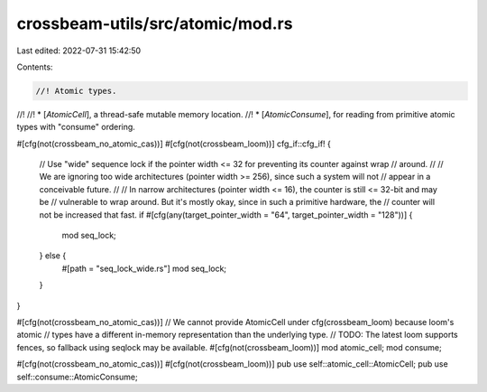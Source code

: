 crossbeam-utils/src/atomic/mod.rs
=================================

Last edited: 2022-07-31 15:42:50

Contents:

.. code-block:: rs

    //! Atomic types.
//!
//! * [`AtomicCell`], a thread-safe mutable memory location.
//! * [`AtomicConsume`], for reading from primitive atomic types with "consume" ordering.

#[cfg(not(crossbeam_no_atomic_cas))]
#[cfg(not(crossbeam_loom))]
cfg_if::cfg_if! {
    // Use "wide" sequence lock if the pointer width <= 32 for preventing its counter against wrap
    // around.
    //
    // We are ignoring too wide architectures (pointer width >= 256), since such a system will not
    // appear in a conceivable future.
    //
    // In narrow architectures (pointer width <= 16), the counter is still <= 32-bit and may be
    // vulnerable to wrap around. But it's mostly okay, since in such a primitive hardware, the
    // counter will not be increased that fast.
    if #[cfg(any(target_pointer_width = "64", target_pointer_width = "128"))] {
        mod seq_lock;
    } else {
        #[path = "seq_lock_wide.rs"]
        mod seq_lock;
    }
}

#[cfg(not(crossbeam_no_atomic_cas))]
// We cannot provide AtomicCell under cfg(crossbeam_loom) because loom's atomic
// types have a different in-memory representation than the underlying type.
// TODO: The latest loom supports fences, so fallback using seqlock may be available.
#[cfg(not(crossbeam_loom))]
mod atomic_cell;
mod consume;

#[cfg(not(crossbeam_no_atomic_cas))]
#[cfg(not(crossbeam_loom))]
pub use self::atomic_cell::AtomicCell;
pub use self::consume::AtomicConsume;


